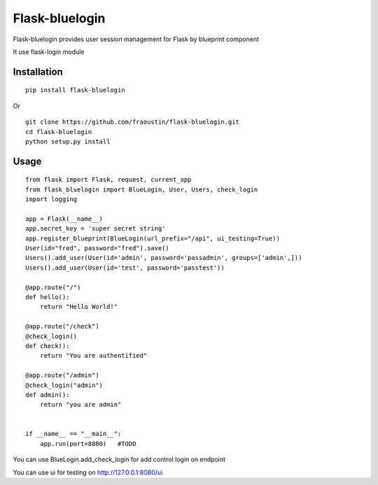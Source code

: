 Flask-bluelogin
===============

Flask-bluelogin provides user session management for Flask by blueprint component

It use flask-login module

Installation
------------

::

    pip install flask-bluelogin
        
Or

::

    git clone https://github.com/fraoustin/flask-bluelogin.git
    cd flask-bluelogin
    python setup.py install

Usage
-----

::

    from flask import Flask, request, current_app
    from flask_bluelogin import BlueLogin, User, Users, check_login
    import logging

    app = Flask(__name__)
    app.secret_key = 'super secret string'
    app.register_blueprint(BlueLogin(url_prefix="/api", ui_testing=True))
    User(id="fred", password="fred").save()
    Users().add_user(User(id='admin', password='passadmin', groups=['admin',]))
    Users().add_user(User(id='test', password='passtest'))

    @app.route("/")
    def hello():
        return "Hello World!"

    @app.route("/check")
    @check_login()
    def check():
        return "You are authentified"

    @app.route("/admin")
    @check_login("admin")
    def admin():
        return "you are admin"


    if __name__ == "__main__":
        app.run(port=8080)   #TODO



You can use BlueLogin.add_check_login for add control login on endpoint

You can use ui for testing on http://127.0.0.1:8080/ui
